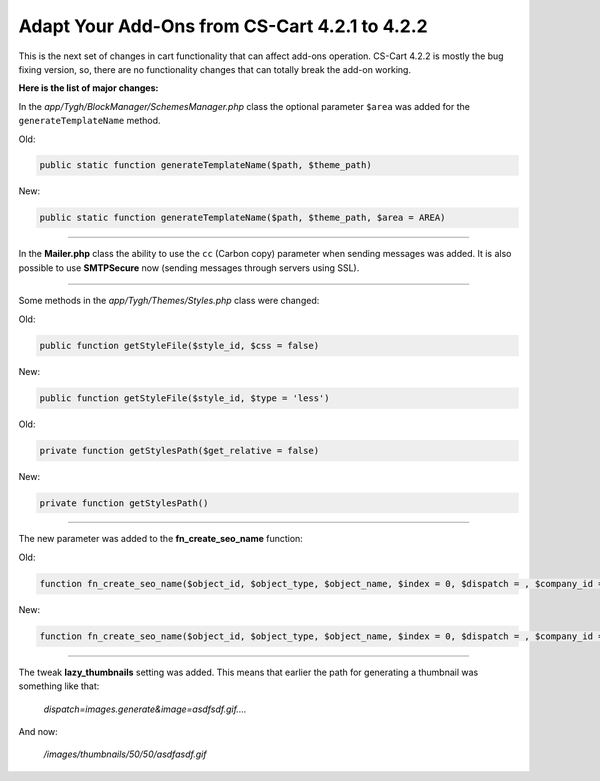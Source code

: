 **********************************************
Adapt Your Add-Ons from CS-Cart 4.2.1 to 4.2.2
**********************************************

This is the next set of changes in cart functionality that can affect add-ons operation. CS-Cart 4.2.2 is mostly the bug fixing version, so, there are no functionality changes that can totally break the add-on working.

**Here is the list of major changes:**

In the *app/Tygh/BlockManager/SchemesManager.php* class the optional parameter ``$area`` was added for the ``generateTemplateName`` method.

Old:

.. code-block:: none

	public static function generateTemplateName($path, $theme_path)

New:

.. code-block:: none

	public static function generateTemplateName($path, $theme_path, $area = AREA)

----------------------------------------------------------------------------------------------------------------------------------------------------------------------------------------

In the **Mailer.php** class the ability to use the ``cc`` (Carbon copy) parameter when sending messages was added. It is also possible to use **SMTPSecure** now (sending messages through servers using SSL).

----------------------------------------------------------------------------------------------------------------------------------------------------------------------------------------

Some methods in the *app/Tygh/Themes/Styles.php* class were changed:

Old:

.. code-block:: none

	public function getStyleFile($style_id, $css = false)

New:

.. code-block:: none

	public function getStyleFile($style_id, $type = 'less')

Old:

.. code-block:: none

	private function getStylesPath($get_relative = false)

New:

.. code-block:: none

	private function getStylesPath()

----------------------------------------------------------------------------------------------------------------------------------------------------------------------------------------

The new parameter was added to the **fn_create_seo_name** function:

Old:

.. code-block:: none

	function fn_create_seo_name($object_id, $object_type, $object_name, $index = 0, $dispatch = , $company_id = , $lang_code = CART_LANGUAGE, $create_redirect = false)

New:

.. code-block:: none

	function fn_create_seo_name($object_id, $object_type, $object_name, $index = 0, $dispatch = , $company_id = , $lang_code = CART_LANGUAGE, $create_redirect = false, $area = AREA)

----------------------------------------------------------------------------------------------------------------------------------------------------------------------------------------

The tweak **lazy_thumbnails** setting was added. This means that earlier the path for generating a thumbnail was something like that:

	*dispatch=images.generate&image=asdfsdf.gif....*

And now:

	*/images/thumbnails/50/50/asdfasdf.gif*
